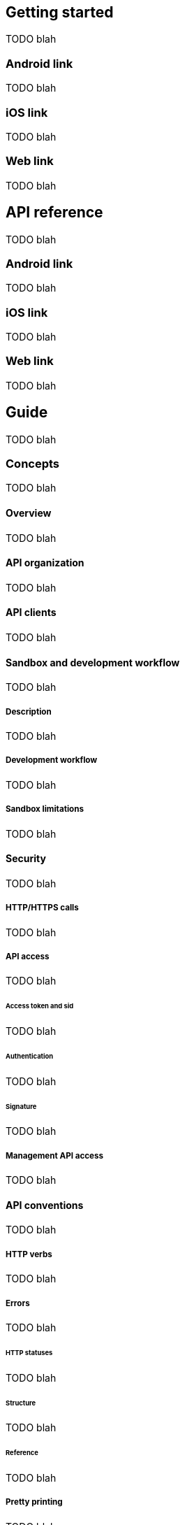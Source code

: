== Getting started

TODO blah

=== Android link

TODO blah

=== iOS link

TODO blah

=== Web link

TODO blah

== API reference

TODO blah

=== Android link

TODO blah

=== iOS link

TODO blah

=== Web link

TODO blah

== Guide

TODO blah

=== Concepts

TODO blah

==== Overview

TODO blah

==== API organization

TODO blah

==== API clients

TODO blah

==== Sandbox and development workflow

TODO blah

===== Description

TODO blah

===== Development workflow

TODO blah

===== Sandbox limitations

TODO blah

==== Security

TODO blah

===== HTTP/HTTPS calls

TODO blah

===== API access

TODO blah

====== Access token and sid

TODO blah

====== Authentication

TODO blah

====== Signature

TODO blah

===== Management API access

TODO blah

==== API conventions

TODO blah

===== HTTP verbs

TODO blah

===== Errors

TODO blah

====== HTTP statuses

TODO blah

====== Structure

TODO blah

====== Reference

TODO blah

===== Pretty printing

TODO blah

===== Pagination

TODO blah

===== Partial response

TODO blah

===== Booleans

TODO blah

===== Timestamps

TODO blah

===== Durations

TODO blah

===== Internationalization

TODO blah

===== Geography

TODO blah

====== Request parameters

TODO blah

====== Attributes

TODO blah

===== Versioning

TODO blah

===== Proxy

TODO blah

===== Cross Origin Resource Sharing

TODO blah

===== JSON object updates

TODO blah

===== Matchmaking

TODO blah

====== PlayerFilter

TODO blah

======= Attributes

TODO blah

==== Web endpoints

TODO blah

===== Callbacks

TODO blah

=== Developers

TODO blah

==== Overview

TODO blah

==== Attributes

TODO blah

=== Games

TODO blah

==== Overview

TODO blah

==== Attributes

TODO blah

=== Players

TODO blah

==== Overview

TODO blah

==== Attributes

TODO blah

==== Guest

TODO blah

==== Authentication

TODO blah

==== Friends and contacts

TODO blah

=== Gaming devices

TODO blah

=== Scores

TODO blah

==== Concept

TODO blah

==== Interactions

TODO blah

==== Reference

TODO blah

=== Leaderboards

TODO blah

==== Concepts

TODO blah

===== Overview

TODO blah

===== Lifecycle

TODO blah

===== Configuration

TODO blah

====== Score order

TODO blah

====== Score formatting

TODO blah

====== Filters and modes

TODO blah

====== Internationalization

TODO blah

==== Interactions

TODO blah

===== Creation

TODO blah

===== Update

TODO blah

===== Display

TODO blah

===== Moderation

TODO blah

==== References

TODO blah

===== Attributes

TODO blah

===== Hierarchical structure

TODO blah

=== Achievements

TODO blah

=== Challenges

TODO blah

==== Concepts

TODO blah

===== Overview

TODO blah

===== Lifecycle

TODO blah

===== Configuration

TODO blah

====== Participants

TODO blah

====== Seed

TODO blah

====== Turns

TODO blah

====== End conditions

TODO blah

====== Outcome

TODO blah

====== Replayable

TODO blah

===== Request

TODO blah

===== Instance

TODO blah

===== Turn message

TODO blah

===== Replay

TODO blah

===== Elo leaderboard

TODO blah

==== Interact

TODO blah

===== Creating a challenge config

TODO blah

===== Editing a challenge config

TODO blah

===== Handling challenge start

TODO blah

===== Implementing challenge into the game

TODO blah

==== Reference

TODO blah

===== ChallengeConfig

TODO blah

====== Attributes

TODO blah

====== Methods

TODO blah

===== ChallengeRequest

TODO blah

====== Attributes

TODO blah

====== Methods

TODO blah

===== ChallengeInstance

TODO blah

====== Attributes

TODO blah

====== Methods

TODO blah

===== State

TODO blah

====== Methods

TODO blah

===== ChallengeTurn

TODO blah

====== Attributes

TODO blah

====== Methods

TODO blah

===== ChallengeReplay

TODO blah

====== Attributes

TODO blah

====== Methods

TODO blah

===== ChallengeReplayMessage

TODO blah

====== Attributes

TODO blah

====== Methods

TODO blah

=== Cloud storage

TODO blah

==== Game storage

TODO blah

==== Player storage

TODO blah

=== Chat

TODO blah

=== Realtime gaming

TODO blah

==== Concepts

TODO blah

===== Overview

TODO blah

===== Realtime connections and player sessions

TODO blah

===== Rooms

TODO blah

====== Room's configuration and properties

TODO blah

====== Different kinds of rooms

TODO blah

===== Matchmaking and invitations

TODO blah

====== Matchmaking

TODO blah

====== Invitations

TODO blah

===== Lifecycle of a realtime multiplayer game

TODO blah

===== Advanced topics

TODO blah

====== Authoritative server and custom game logic

TODO blah

====== Reconnection and sessions's locality

TODO blah

====== Transport layers

TODO blah

====== Low-level protocol

TODO blah

=== Social networks

TODO blah

=== Notifications

TODO blah

==== Overview

TODO blah

==== Scoreflex Notifications

TODO blah

==== Developer To Players Notifications

TODO blah

==== Players To Players Notifications

TODO blah

==== Android Push Notifications

TODO blah

==== iOS Push Notifications

TODO blah

=== Search

TODO blah

=== News feed

TODO blah

=== Games promotion

TODO blah

== Android

TODO blah

=== Getting started

TODO blah

=== Developer's guide

TODO blah

=== SDK

TODO blah

=== API reference

TODO blah

== iOS

TODO blah

=== Getting started

TODO blah

=== Developer's guide

TODO blah

=== SDK

TODO blah

=== API reference

TODO blah

== Web

TODO blah

=== Getting started

TODO blah

=== Developer's guide

TODO blah

=== SDK

TODO blah

=== API reference

TODO blah

== Third party clients

TODO blah

== Community and support

TODO blah

=== Mailing list

TODO blah

=== Follow us

TODO blah

=== IRC

TODO blah

=== Source code

TODO blah

=== Issues and feature requests

TODO blah

== How To

TODO blah

== Downloads

TODO blah
